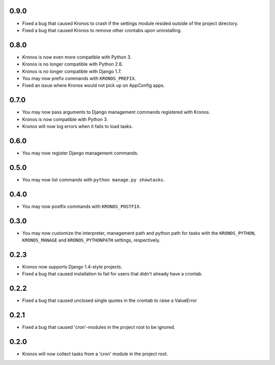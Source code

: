 0.9.0
+++++

* Fixed a bug that caused Kronos to crash if the settings module resided outside
  of the project directory.
* Fixed a bug that caused Kronos to remove other crontabs upon uninstalling.

0.8.0
+++++

* Kronos is now even more compatible with Python 3.
* Kronos is no longer compatible with Python 2.6.
* Kronos is no longer compatible with Django 1.7.
* You may now prefix commands with ``KRONOS_PREFIX``.
* Fixed an issue where Kronos would not pick up on AppConfig apps.

0.7.0
+++++

* You may now pass arguments to Django management commands registered with Kronos.
* Kronos is now compatible with Python 3.
* Kronos will now log errors when it fails to load tasks.

0.6.0
+++++

* You may now register Django management commands.

0.5.0
+++++

* You may now list commands with ``python manage.py showtasks``.

0.4.0
+++++

* You may now postfix commands with ``KRONOS_POSTFIX``.

0.3.0
+++++

* You may now customize the interpreter, management path and python path for tasks with the ``KRONOS_PYTHON``,
  ``KRONOS_MANAGE`` and ``KRONOS_PYTHONPATH`` settings, respectively.

0.2.3
+++++

* Kronos now supports Django 1.4-style projects.
* Fixed a bug that caused installation to fail for users that didn't already have a crontab.

0.2.2
+++++

* Fixed a bug that caused unclosed single quotes in the crontab to raise a ValueError

0.2.1
+++++

* Fixed a bug that caused 'cron'-modules in the project root to be ignored.

0.2.0
+++++

* Kronos will now collect tasks from a 'cron' module in the project root.
